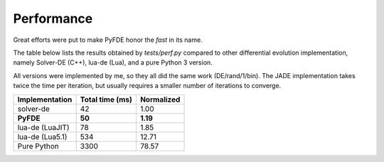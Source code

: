 Performance
===========

Great efforts were put to make PyFDE honor the *fast* in its name.

The table below lists the results obtained by *tests/perf.py* compared to
other differential evolution implementation, namely Solver-DE (C++),
lua-de (Lua), and a pure Python 3 version.

All versions were implemented by me, so they all did the same work
(DE/rand/1/bin). The JADE implementation takes twice the time per
iteration, but usually requires a smaller number of iterations to
converge.

+----------------+-----------------+------------+
| Implementation | Total time (ms) | Normalized |
+================+=================+============+
| solver-de      | 42              | 1.00       |
+----------------+-----------------+------------+
| **PyFDE**      | **50**          | **1.19**   |
+----------------+-----------------+------------+
| lua-de (LuaJIT)| 78              | 1.85       |
+----------------+-----------------+------------+
| lua-de (Lua5.1)| 534             | 12.71      |
+----------------+-----------------+------------+
| Pure Python    | 3300            | 78.57      |
+----------------+-----------------+------------+
